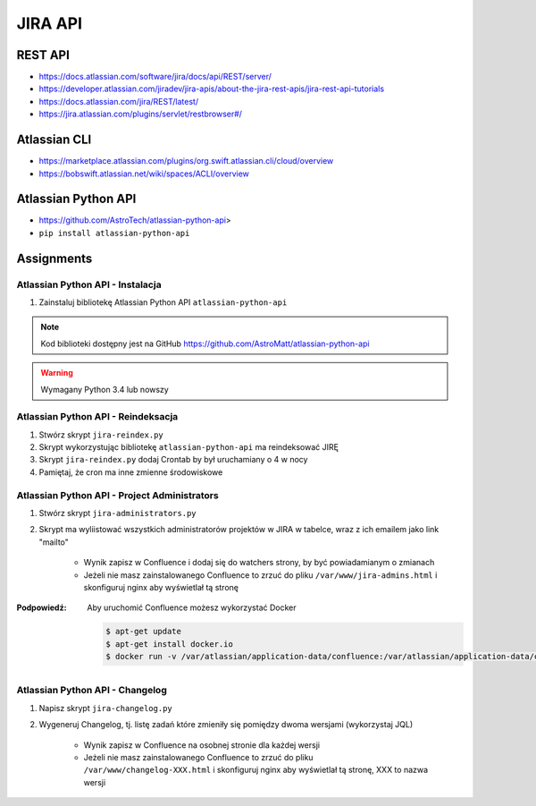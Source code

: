 JIRA API
========

REST API
--------
- https://docs.atlassian.com/software/jira/docs/api/REST/server/
- https://developer.atlassian.com/jiradev/jira-apis/about-the-jira-rest-apis/jira-rest-api-tutorials
- https://docs.atlassian.com/jira/REST/latest/
- https://jira.atlassian.com/plugins/servlet/restbrowser#/

Atlassian CLI
-------------
- https://marketplace.atlassian.com/plugins/org.swift.atlassian.cli/cloud/overview
- https://bobswift.atlassian.net/wiki/spaces/ACLI/overview

Atlassian Python API
--------------------
- https://github.com/AstroTech/atlassian-python-api>
- ``pip install atlassian-python-api``

Assignments
-----------

Atlassian Python API - Instalacja
^^^^^^^^^^^^^^^^^^^^^^^^^^^^^^^^^
#. Zainstaluj bibliotekę Atlassian Python API ``atlassian-python-api``

.. note:: Kod biblioteki dostępny jest na GitHub https://github.com/AstroMatt/atlassian-python-api

.. warning:: Wymagany Python 3.4 lub nowszy

Atlassian Python API - Reindeksacja
^^^^^^^^^^^^^^^^^^^^^^^^^^^^^^^^^^^
#. Stwórz skrypt ``jira-reindex.py``
#. Skrypt wykorzystując bibliotekę ``atlassian-python-api`` ma reindeksować JIRĘ
#. Skrypt ``jira-reindex.py`` dodaj Crontab by był uruchamiany o 4 w nocy
#. Pamiętaj, że cron ma inne zmienne środowiskowe

Atlassian Python API - Project Administrators
^^^^^^^^^^^^^^^^^^^^^^^^^^^^^^^^^^^^^^^^^^^^^
#. Stwórz skrypt ``jira-administrators.py``
#. Skrypt ma wyliistować wszystkich administratorów projektów w JIRA w tabelce, wraz z ich emailem jako link "mailto"

    - Wynik zapisz w Confluence i dodaj się do watchers strony, by być powiadamianym o zmianach
    - Jeżeli nie masz zainstalowanego Confluence to zrzuć do pliku ``/var/www/jira-admins.html`` i skonfiguruj nginx aby wyświetlał tą stronę

:Podpowiedź: Aby uruchomić Confluence możesz wykorzystać Docker

    .. code-block:: console

        $ apt-get update
        $ apt-get install docker.io
        $ docker run -v /var/atlassian/application-data/confluence:/var/atlassian/application-data/confluence -d -p 8090:8090 atlassian/confluence-server

Atlassian Python API - Changelog
^^^^^^^^^^^^^^^^^^^^^^^^^^^^^^^^
#. Napisz skrypt ``jira-changelog.py``
#. Wygeneruj Changelog, tj. listę zadań które zmieniły się pomiędzy dwoma wersjami (wykorzystaj JQL)

    - Wynik zapisz w Confluence na osobnej stronie dla każdej wersji
    - Jeżeli nie masz zainstalowanego Confluence to zrzuć do pliku ``/var/www/changelog-XXX.html`` i skonfiguruj nginx aby wyświetlał tą stronę, XXX to nazwa wersji
